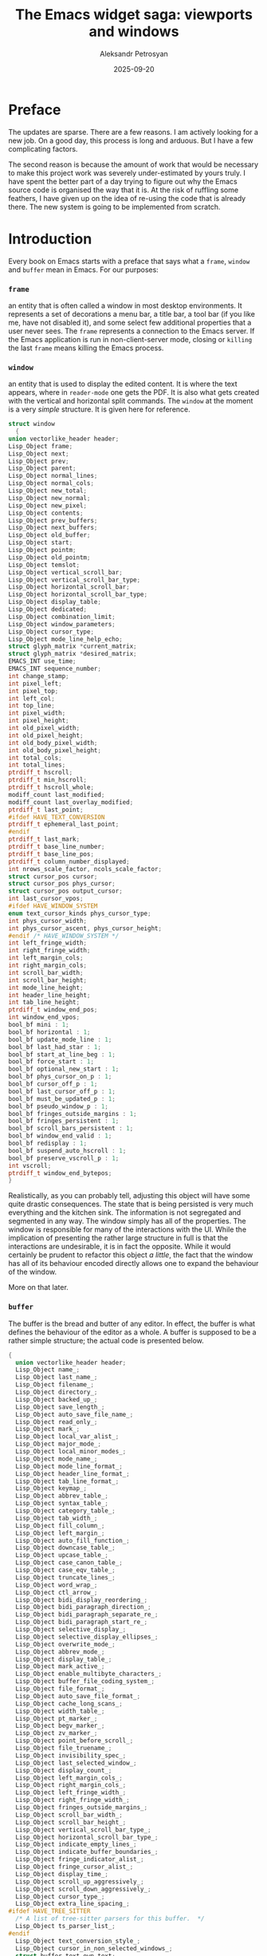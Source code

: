 #+AUTHOR: Aleksandr Petrosyan
#+DATE: 2025-09-20
#+TITLE: The Emacs widget saga: viewports and windows
#+TAGS: Emacs
#+TAGS: GUI
#+TAGS: Widgets
#+TAGS: Tooling
* Preface

The updates are sparse.  There are a few reasons.  I am actively looking for a new job.  On a good day, this process is long and arduous.  But I have a few complicating factors.

The second reason is because the amount of work that would be necessary to make this project work was severely under-estimated by yours truly.  I have spent the better part of a day trying to figure out why the Emacs source code is organised the way that it is.  At the risk of ruffling some feathers, I have given up on the idea of re-using the code that is already there.  The new system is going to be implemented from scratch.
* Introduction

Every book on Emacs starts with a preface that says what a =frame=, =window= and =buffer= mean in Emacs.  For our purposes:

***  =frame=

an entity that is often called a window in most desktop environments.  It represents a set of decorations a menu bar, a title bar, a tool bar (if you like me, have not disabled it), and some select few additional properties that a user never sees.  The =frame= represents a connection to the Emacs server.  If the Emacs application is run in non-client-server mode, closing or =killing=  the last =frame= means killing the Emacs process.

*** =window=

 an entity that is used to display the edited content.  It is where the text appears, where in =reader-mode= one gets the PDF.  It is also what gets created with the vertical and horizontal split commands.  The =window= at the moment is a very /simple/ structure.  It is given here for reference.

  #+BEGIN_SRC C
    struct window
      {
	union vectorlike_header header;
	Lisp_Object frame;
	Lisp_Object next;
	Lisp_Object prev;
	Lisp_Object parent;
	Lisp_Object normal_lines;
	Lisp_Object normal_cols;
	Lisp_Object new_total;
	Lisp_Object new_normal;
	Lisp_Object new_pixel;
	Lisp_Object contents;
	Lisp_Object prev_buffers;
	Lisp_Object next_buffers;
	Lisp_Object old_buffer;
	Lisp_Object start;
	Lisp_Object pointm;
	Lisp_Object old_pointm;
	Lisp_Object temslot;
	Lisp_Object vertical_scroll_bar;
	Lisp_Object vertical_scroll_bar_type;
	Lisp_Object horizontal_scroll_bar;
	Lisp_Object horizontal_scroll_bar_type;
	Lisp_Object display_table;
	Lisp_Object dedicated;
	Lisp_Object combination_limit;
	Lisp_Object window_parameters;
	Lisp_Object cursor_type;
	Lisp_Object mode_line_help_echo;
	struct glyph_matrix *current_matrix;
	struct glyph_matrix *desired_matrix;
	EMACS_INT use_time;
	EMACS_INT sequence_number;
	int change_stamp;
	int pixel_left;
	int pixel_top;
	int left_col;
	int top_line;
	int pixel_width;
	int pixel_height;
	int old_pixel_width;
	int old_pixel_height;
	int old_body_pixel_width;
	int old_body_pixel_height;
	int total_cols;
	int total_lines;
	ptrdiff_t hscroll;
	ptrdiff_t min_hscroll;
	ptrdiff_t hscroll_whole;
	modiff_count last_modified;
	modiff_count last_overlay_modified;
	ptrdiff_t last_point;
    #ifdef HAVE_TEXT_CONVERSION
	ptrdiff_t ephemeral_last_point;
    #endif
	ptrdiff_t last_mark;
	ptrdiff_t base_line_number;
	ptrdiff_t base_line_pos;
	ptrdiff_t column_number_displayed;
	int nrows_scale_factor, ncols_scale_factor;
	struct cursor_pos cursor;
	struct cursor_pos phys_cursor;
	struct cursor_pos output_cursor;
	int last_cursor_vpos;
    #ifdef HAVE_WINDOW_SYSTEM
	enum text_cursor_kinds phys_cursor_type;
	int phys_cursor_width;
	int phys_cursor_ascent, phys_cursor_height;
    #endif /* HAVE_WINDOW_SYSTEM */
	int left_fringe_width;
	int right_fringe_width;
	int left_margin_cols;
	int right_margin_cols;
	int scroll_bar_width;
	int scroll_bar_height;
	int mode_line_height;
	int header_line_height;
	int tab_line_height;
	ptrdiff_t window_end_pos;
	int window_end_vpos;
	bool_bf mini : 1;
	bool_bf horizontal : 1;
	bool_bf update_mode_line : 1;
	bool_bf last_had_star : 1;
	bool_bf start_at_line_beg : 1;
	bool_bf force_start : 1;
	bool_bf optional_new_start : 1;
	bool_bf phys_cursor_on_p : 1;
	bool_bf cursor_off_p : 1;
	bool_bf last_cursor_off_p : 1;
	bool_bf must_be_updated_p : 1;
	bool_bf pseudo_window_p : 1;
	bool_bf fringes_outside_margins : 1;
	bool_bf fringes_persistent : 1;
	bool_bf scroll_bars_persistent : 1;
	bool_bf window_end_valid : 1;
	bool_bf redisplay : 1;
	bool_bf suspend_auto_hscroll : 1;
	bool_bf preserve_vscroll_p : 1;
	int vscroll;
	ptrdiff_t window_end_bytepos;
    }
#+END_SRC

Realistically, as you can probably tell, adjusting this object will have some quite drastic consequences.  The state that is being persisted is very much everything and the kitchen sink.  The information is not segregated and segmented in any way.  The window simply has all of the properties.  The window is responsible for many of the interactions with the UI.  While the implication of presenting the rather large structure in full is that the interactions are undesirable, it is in fact the opposite.  While it would certainly be prudent to refactor this object /a little/, the fact that the window has all of its behaviour encoded directly allows one to expand the behaviour of the window.

More on that later.

*** =buffer=

The buffer is the bread and butter of any editor.  In effect, the buffer is what defines the behaviour of the editor as a whole.  A buffer is supposed to be a rather simple structure; the actual code is presented below.

#+BEGIN_SRC C
  {
    union vectorlike_header header;
    Lisp_Object name_;
    Lisp_Object last_name_;
    Lisp_Object filename_;
    Lisp_Object directory_;
    Lisp_Object backed_up_;
    Lisp_Object save_length_;
    Lisp_Object auto_save_file_name_;
    Lisp_Object read_only_;
    Lisp_Object mark_;
    Lisp_Object local_var_alist_;
    Lisp_Object major_mode_;
    Lisp_Object local_minor_modes_;
    Lisp_Object mode_name_;
    Lisp_Object mode_line_format_;
    Lisp_Object header_line_format_;
    Lisp_Object tab_line_format_;
    Lisp_Object keymap_;
    Lisp_Object abbrev_table_;
    Lisp_Object syntax_table_;
    Lisp_Object category_table_;
    Lisp_Object tab_width_;
    Lisp_Object fill_column_;
    Lisp_Object left_margin_;
    Lisp_Object auto_fill_function_;
    Lisp_Object downcase_table_;
    Lisp_Object upcase_table_;
    Lisp_Object case_canon_table_;
    Lisp_Object case_eqv_table_;
    Lisp_Object truncate_lines_;
    Lisp_Object word_wrap_;
    Lisp_Object ctl_arrow_;
    Lisp_Object bidi_display_reordering_;
    Lisp_Object bidi_paragraph_direction_;
    Lisp_Object bidi_paragraph_separate_re_;
    Lisp_Object bidi_paragraph_start_re_;
    Lisp_Object selective_display_;
    Lisp_Object selective_display_ellipses_;
    Lisp_Object overwrite_mode_;
    Lisp_Object abbrev_mode_;
    Lisp_Object display_table_;
    Lisp_Object mark_active_;
    Lisp_Object enable_multibyte_characters_;
    Lisp_Object buffer_file_coding_system_;
    Lisp_Object file_format_;
    Lisp_Object auto_save_file_format_;
    Lisp_Object cache_long_scans_;
    Lisp_Object width_table_;
    Lisp_Object pt_marker_;
    Lisp_Object begv_marker_;
    Lisp_Object zv_marker_;
    Lisp_Object point_before_scroll_;
    Lisp_Object file_truename_;
    Lisp_Object invisibility_spec_;
    Lisp_Object last_selected_window_;
    Lisp_Object display_count_;
    Lisp_Object left_margin_cols_;
    Lisp_Object right_margin_cols_;
    Lisp_Object left_fringe_width_;
    Lisp_Object right_fringe_width_;
    Lisp_Object fringes_outside_margins_;
    Lisp_Object scroll_bar_width_;
    Lisp_Object scroll_bar_height_;
    Lisp_Object vertical_scroll_bar_type_;
    Lisp_Object horizontal_scroll_bar_type_;
    Lisp_Object indicate_empty_lines_;
    Lisp_Object indicate_buffer_boundaries_;
    Lisp_Object fringe_indicator_alist_;
    Lisp_Object fringe_cursor_alist_;
    Lisp_Object display_time_;
    Lisp_Object scroll_up_aggressively_;
    Lisp_Object scroll_down_aggressively_;
    Lisp_Object cursor_type_;
    Lisp_Object extra_line_spacing_;
  #ifdef HAVE_TREE_SITTER
    /* A list of tree-sitter parsers for this buffer.  */
    Lisp_Object ts_parser_list_;
  #endif
    Lisp_Object text_conversion_style_;
    Lisp_Object cursor_in_non_selected_windows_;
    struct buffer_text own_text;
    struct buffer_text *text;
    ptrdiff_t pt;
    ptrdiff_t pt_byte;
    ptrdiff_t begv;
    ptrdiff_t begv_byte;
    ptrdiff_t zv;
    ptrdiff_t zv_byte;
    struct buffer *base_buffer;
    int indirections;
    int window_count;
    char local_flags[MAX_PER_BUFFER_VARS];
    struct timespec modtime;
    off_t modtime_size;
    modiff_count auto_save_modified;
    modiff_count display_error_modiff;
    time_t auto_save_failure_time;
    ptrdiff_t last_window_start;
    struct region_cache *newline_cache;
    struct region_cache *width_run_cache;
    struct region_cache *bidi_paragraph_cache;
    bool_bf prevent_redisplay_optimizations_p : 1;
    bool_bf clip_changed : 1;
    bool_bf inhibit_buffer_hooks : 1;
    bool_bf long_line_optimizations_p : 1;
    struct itree_tree *overlays;
  #ifdef HAVE_TREE_SITTER
    struct ts_linecol ts_linecol_begv;
    struct ts_linecol ts_linecol_point;
    struct ts_linecol ts_linecol_zv;
  #endif
    Lisp_Object undo_list_;
  }
#+END_SRC

The buffer is responsible for figuring out how to edit itself.  there are quite a few functions that get called.  Unfortunately, a lot of what I assumed was well-encapsulated code, as for example, ~abbrev~-related functionality is also present in ~buffer.c~.

While it is true that ~buffer.c~ is responsible for some of the upkeep that is happening with the gap buffer that we have above, reality is that quite a bit of it is happening in ~cmds.c~ as well.


#+BEGIN_SRC C
DEFUN ("self-insert-command", Fself_insert_command, Sself_insert_command, 1, 2,
       "(list (prefix-numeric-value current-prefix-arg) last-command-event)",
       doc: /* Insert the character you type.
Whichever character C you type to run this command is inserted.
The numeric prefix argument N says how many times to repeat the insertion.
Before insertion, `expand-abbrev' is executed if the inserted character does
not have word syntax and the previous character in the buffer does.
After insertion, `internal-auto-fill' is called if
`auto-fill-function' is non-nil and if the `auto-fill-chars' table has
a non-nil value for the inserted character.  At the end, it runs
`post-self-insert-hook'.  */)
  (Lisp_Object n, Lisp_Object c)
{
  CHECK_FIXNUM (n);
  if (NILP (c))
    c = last_command_event;
  else
    last_command_event = c;
  if (XFIXNUM (n) < 0)
    error ("Negative repetition argument %"pI"d", XFIXNUM (n));
  if (XFIXNAT (n) < 2)
    call0 (Qundo_auto_amalgamate);
  if (!CHARACTERP (c))
    bitch_at_user ();
  else
    {
      int character = translate_char (Vtranslation_table_for_input,
				      XFIXNUM (c));
      int val = internal_self_insert (character, XFIXNAT (n));
      if (val == 2)
	Fset (Qundo_auto__this_command_amalgamating, Qnil);
      frame_make_pointer_invisible (SELECTED_FRAME ());
    }

  return Qnil;
}
#+END_SRC

Which of course is not the real function that does the work, but rather is the front-end for a backend function with a great deal of complexity:

#+BEGIN_SRC C

static int
internal_self_insert (int c, EMACS_INT n)
{
  int hairy = 0;
  Lisp_Object tem;
  register enum syntaxcode synt;
  Lisp_Object overwrite;
  /* Length of multi-byte form of C.  */
  int len;
  /* Working buffer and pointer for multi-byte form of C.  */
  unsigned char str[MAX_MULTIBYTE_LENGTH];
  ptrdiff_t chars_to_delete = 0;
  ptrdiff_t spaces_to_insert = 0;

  overwrite = BVAR (current_buffer, overwrite_mode);
  if (!NILP (Vbefore_change_functions) || !NILP (Vafter_change_functions))
    hairy = 1;

  /* At first, get multi-byte form of C in STR.  */
  if (!NILP (BVAR (current_buffer, enable_multibyte_characters)))
    {
      len = CHAR_STRING (c, str);
      if (len == 1)
	/* If C has modifier bits, this makes C an appropriate
	   one-byte char.  */
	c = *str;
    }
  else
    {
      str[0] = SINGLE_BYTE_CHAR_P (c) ? c : CHAR_TO_BYTE8 (c);
      len = 1;
    }
  if (!NILP (overwrite)
      && PT < ZV)
    {
      /* In overwrite-mode, we substitute a character at point (C2,
	 hereafter) by C.  For that, we delete C2 in advance.  But,
	 just substituting C2 by C may move a remaining text in the
	 line to the right or to the left, which is not preferable.
	 So we insert more spaces or delete more characters in the
	 following cases: if C is narrower than C2, after deleting C2,
	 we fill columns with spaces, if C is wider than C2, we delete
	 C2 and several characters following C2.  */

      /* This is the character after point.  */
      int c2 = FETCH_CHAR (PT_BYTE);

      int cwidth;

      /* Overwriting in binary-mode always replaces C2 by C.
	 Overwriting in textual-mode doesn't always do that.
	 It inserts newlines in the usual way,
	 and inserts any character at end of line
	 or before a tab if it doesn't use the whole width of the tab.  */
      if (EQ (overwrite, Qoverwrite_mode_binary))
	chars_to_delete = min (n, PTRDIFF_MAX);
      else if (c != '\n' && c2 != '\n'
	       && (cwidth = XFIXNAT (Fchar_width (make_fixnum (c)))) != 0)
	{
	  ptrdiff_t pos = PT;
	  ptrdiff_t pos_byte = PT_BYTE;
	  ptrdiff_t curcol = current_column ();

	  if (n <= (min (MOST_POSITIVE_FIXNUM, PTRDIFF_MAX) - curcol) / cwidth)
	    {
	      /* Column the cursor should be placed at after this insertion.
		 The value should be calculated only when necessary.  */
	      ptrdiff_t target_clm = curcol + n * cwidth;

	      /* The actual cursor position after the trial of moving
		 to column TARGET_CLM.  It is greater than TARGET_CLM
		 if the TARGET_CLM is middle of multi-column
		 character.  In that case, the new point is set after
		 that character.  */
	      ptrdiff_t actual_clm
		= XFIXNAT (Fmove_to_column (make_fixnum (target_clm), Qnil));

	      chars_to_delete = PT - pos;

	      if (actual_clm > target_clm)
		{
		  /* We will delete too many columns.  Let's fill columns
		     by spaces so that the remaining text won't move.  */
		  ptrdiff_t actual = PT_BYTE;
		  actual -= prev_char_len (actual);
		  if (FETCH_BYTE (actual) == '\t')
		    /* Rather than add spaces, let's just keep the tab. */
		    chars_to_delete--;
		  else
		    spaces_to_insert = actual_clm - target_clm;
		}

	      SET_PT_BOTH (pos, pos_byte);
	    }
	}
      hairy = 2;
    }

  synt = SYNTAX (c);

  if (!NILP (BVAR (current_buffer, abbrev_mode))
      && synt != Sword
      && NILP (BVAR (current_buffer, read_only))
      && PT > BEGV
      && (SYNTAX (!NILP (BVAR (current_buffer, enable_multibyte_characters))
		  ? XFIXNAT (Fprevious_char ())
		  : UNIBYTE_TO_CHAR (XFIXNAT (Fprevious_char ())))
	  == Sword))
    {
      modiff_count modiff = MODIFF;
      Lisp_Object sym;

      sym = call0 (Qexpand_abbrev);

      /* If we expanded an abbrev which has a hook,
	 and the hook has a non-nil `no-self-insert' property,
	 return right away--don't really self-insert.  */
      if (SYMBOLP (sym) && ! NILP (sym)
	  && ! NILP (XSYMBOL (sym)->u.s.function)
	  && SYMBOLP (XSYMBOL (sym)->u.s.function))
	{
	  Lisp_Object prop;
	  prop = Fget (XSYMBOL (sym)->u.s.function, Qno_self_insert);
	  if (! NILP (prop))
	    return 1;
	}

      if (MODIFF != modiff)
	hairy = 2;
    }

  if (chars_to_delete)
    {
      int mc = ((NILP (BVAR (current_buffer, enable_multibyte_characters))
		 && SINGLE_BYTE_CHAR_P (c))
		? UNIBYTE_TO_CHAR (c) : c);
      Lisp_Object string = Fmake_string (make_fixnum (n), make_fixnum (mc),
					 Qnil);

      if (spaces_to_insert)
	{
	  tem = Fmake_string (make_fixnum (spaces_to_insert),
			      make_fixnum (' '), Qnil);
	  string = concat2 (string, tem);
	}

      ptrdiff_t to;
      if (ckd_add (&to, PT, chars_to_delete))
	to = PTRDIFF_MAX;
      replace_range (PT, to, string, true, true, false);
      Fforward_char (make_fixnum (n));
    }
  else if (n > 1)
    {
      USE_SAFE_ALLOCA;
      char *strn, *p;
      SAFE_NALLOCA (strn, len, n);
      for (p = strn; n > 0; n--, p += len)
	memcpy (p, str, len);
      insert_and_inherit (strn, p - strn);
      SAFE_FREE ();
    }
  else if (n > 0)
    insert_and_inherit ((char *) str, len);

  if ((CHAR_TABLE_P (Vauto_fill_chars)
       ? !NILP (CHAR_TABLE_REF (Vauto_fill_chars, c))
       : (c == ' ' || c == '\n'))
      && !NILP (BVAR (current_buffer, auto_fill_function)))
    {
      Lisp_Object auto_fill_result;

      if (c == '\n')
	/* After inserting a newline, move to previous line and fill
	   that.  Must have the newline in place already so filling and
	   justification, if any, know where the end is going to be.  */
	SET_PT_BOTH (PT - 1, PT_BYTE - 1);
      auto_fill_result = call0 (Qinternal_auto_fill);
      /* Test PT < ZV in case the auto-fill-function is strange.  */
      if (c == '\n' && PT < ZV)
	SET_PT_BOTH (PT + 1, PT_BYTE + 1);
      if (!NILP (auto_fill_result))
	hairy = 2;
    }

  /* Run hooks for electric keys.  */
  run_hook (Qpost_self_insert_hook);

  return hairy;
}
#+END_SRC

I may have been a bit uncharitable to Emacs, by picking what I was convinced is an extremely complex function from first principles.  But it should also show one how much complexity is inherent in a buffer.  It is not a trivial structure.

In fact, almost everything that I had originally assumed to be well-factored and easy-to-work-with code fragments were in fact, huge detours containing such pearls of wizdom as the ~bitch_at_user~ function.

When I originally set out on the journey of figuring out how the Emacs internals work, the main goal was to find the reason why some architectural decisions were made, and carefully, retaining backwards compatibility fix some of the issues.  The Augean Stables require herculean solutions.  The alpheus and peneus in this case shall be the SDL-based display engine and a new interaction model.

* Proposed new architecture

Unfortunately, for my project to be successful, you should be able to boot up Emacs with no modifications, load a package that potentially touches these objects and still be fine.  As such, I cannot get rid of these structures and refactor the entire paradigm.  But I can make some adjustments to the paradigm, which would make it backwards incompatible to some extent, but grant you much more programmability, dear reader.

As it stands now, the event processing and display systems for buffers are hard-coded and identical across windows/frames.  That is one thing I wish to change.

I would like to

1. Expand the meaning and role of a major mode
2. Decouple the concept of buffer from the current textual representations,
3. Decouple the concept of a window from the textual representations
4. Provide a natural and obvious method by which projects such as ~reader-mode~ can create graphical viewports into content.


For this to work, we must adopt a specific worldview informed by the past, but also supplemented with some observations.

The Emacs can be viewed as an interactive program that in general, decoupled from the popular perception that it is only a (plain)-text editor, is a programming environment.  The distinction is crucial; Emacs is a really an REPL, where the =read= and =evaluate= parts are relatively standard, but the print and loop aspects are rather more involved.

Typically the objects that we want to modify are files.  These files are typically, but not universally plain text with some encoding.  They are accompanied by a buffer, which is the  in-memory representation of the on-disk file.  The buffer /is/ for all intents and purposes, /data/.

That data goes through an /output/ function.  This function determines how to display the contents of the buffer on-screen.  Typically, this is done through a window.  However, because the menu items per-major-mode and therefore per-buffer can differ, the active buffer is reflected on the frame as well.

#+BEGIN_aside
This output function is meant to be /bijective/.  By that we mean that if the two buffers are different, their on-screen representations should be as well.  Conversely, if the two on-screen representations signal a difference, the buffers should be different as well.
#+END_aside

As of today, there is a one-size-fits-all solution.  The output function is one that uses a mixture of the textual glyphs and overlays.

The latter are the key to why Emacs has so many impressive features, and is also the major source of pain.  Contrary to popular belief, overlays are dead simple structures.  This time unironically so.

#+BEGIN_SRC C
struct Lisp_Overlay
/* An overlay's real data content is:
   - plist
   - buffer
   - itree node
   - start buffer position (field of the itree node)
   - end buffer position (field of the itree node)
   - insertion types of both ends (fields of the itree node).  */
  {
    union vectorlike_header header;
    Lisp_Object plist;
    struct buffer *buffer;        /* eassert (live buffer || NULL). */
    struct itree_node *interval;
  }
#+END_SRC

The overlays are the pixmaps that can display your rendered latex.  They are what is used for displaying the PDFs.  Contrary to another popular belief (bordering on propaganda) overlays are not powerful.  They do not have the same level of programmability as shaders do.  IT is very easy to break them, if the buffer contains characters of different sizes (and mine frequently do).  They cannot be blended.  They are the rough equivalents of sixels, except sixels can be displayed in the terminal, while most overlays cannot.

What I propose is a break from this architecture.  The hard-coded version of the output function should be replaced with a user controlled one.

Next there is the question of event processing.  Emacs is not just a viewer of text, after all, and its great power stems from the layered and extensible system of key bindings.  The layer that mediates the interaction of the input peripheral devices and Emacs we shall call an /input/ function.

Today there is only one kind of input function.  Every key stroke, regardless of duration and timing is processed individually.  Using key-maps, this translates into a function call, modifying either the internal state of the Elisp interpreter, or the buffer, or both.  One such example is ~self-insert-command~.  The event processing modifies the state of the elisp interpreter.  The event processing pipeline routes all printable character key codes to the function ~self-insert-command~ which then based on the state of the elisp interpreter modifies the buffer.

The way in which the event handling is currently done is quite suitable for plain-text editing with a standard QWERTY-keyboard.  Working with /e.g./  Plover on Linux with Wayland, one will soon find problems, caused by the fact that Emacs is unaware of the fact that input into it is emulated.  In effect, while a program such as Emacs should in principle be able to route controls such that it would be possible to run a first-person-shooter inside of an Emacs window, the practical possibilities for this are slim to none.

We should be able to introduce custom input functions.  But at the moment we cannot.  This is not what I would consider a major issue as of today, but one has to be cognisant of the consequences of their actions.   if we are successful in creating a suitable set of graphical functions  that can do WYSIWYG editing, the next reasonable ask  from the  users is that they be able to interact with the new objects, and with the current methods it is not practical to do so.

 So we must introduce a new way to process input.  That new way must be exposed to programmatic adjustment following the same conventions that the regular elisp does, and must feel familiar to the programmer.   We must use the key map mechanism is what I am saying.  But it may not be done as straight forward as just that.  We may provide only some of the ways to bind events to functions, which may not use the old conventions requesting a new way of defining the mapping.  The sky is the limit, and we have seen time and time again that the programmer is more inventive than our best prognois.  This leads us to the following isssue: the way in which this system operates shall be extended in ways that we can not anticipate.  So may be that the way should not be limited as well.

 What this may look like is a promise that the system will take into account the possible configurations of the key maps, but the general behavior is implementation defined, and not confined to the key maps.  It can be further new structure that may or may not be known now, and future implementations can choose to define that structure and add it to elisp.  Not bad IMO.

That leaves us with the fun exercise of figuring out how to do the output.  There are two ways: we can extend the major modes to include the new information.  This means that the  programmers will have to  extend the definition of what a major mode is to include the part of the input and output functions.  This may seem like it has some profound implications, but it does not.  The work can be done by the macro.  We simply define the default implementation of the two, and is it done.  The second option is to extend the vocabulary that we use to talk about emacs, that is to say, we add the concept of a viewport, and of an event processor.  We now attach the two to the decisions.

As of today, I do not know which is the  better way.

 So in conclusion, there is progress, but it is not as much as I would like.  There are unresolved issues that I can not promise will be solved in a satisfying fashion. I can neither promise that there will be progress soon. But I will try.

